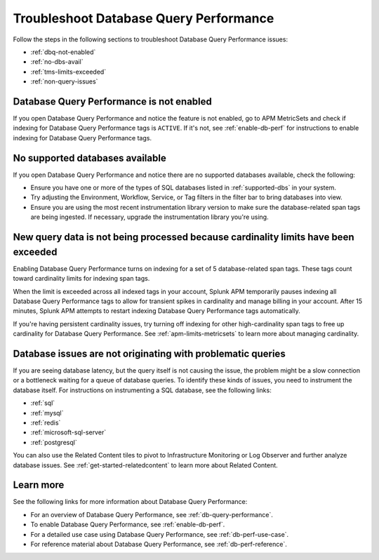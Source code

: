.. _db-perf-troubleshooting:

************************************************************************
Troubleshoot Database Query Performance
************************************************************************

.. meta::
   :description: Follow these steps to troubleshoot Database Query Performance issues.

Follow the steps in the following sections to troubleshoot Database Query Performance issues:

* :ref:`dbq-not-enabled`
* :ref:`no-dbs-avail`
* :ref:`tms-limits-exceeded`
* :ref:`non-query-issues`

.. _dbq-not-enabled:

Database Query Performance is not enabled
------------------------------------------------
If you open Database Query Performance and notice the feature is not enabled, go to APM MetricSets and check if indexing for Database Query Performance tags is ``ACTIVE``. If it's not, see :ref:`enable-db-perf` for instructions to enable indexing for Database Query Performance tags. 

.. _no-dbs-avail: 

No supported databases available
----------------------------------------
If you open Database Query Performance and notice there are no supported databases available, check the following:

- Ensure you have one or more of the types of SQL databases listed in :ref:`supported-dbs` in your system.
- Try adjusting the Environment, Workflow, Service, or Tag filters in the filter bar to bring databases into view.
- Ensure you are using the most recent instrumentation library version to make sure the database-related span tags are being ingested. If necessary, upgrade the instrumentation library you're using. 

.. _tms-limits-exceeded:

New query data is not being processed because cardinality limits have been exceeded
------------------------------------------------------------------------------------
Enabling Database Query Performance turns on indexing for a set of 5 database-related span tags. These tags count toward cardinality limits for indexing span tags. 

When the limit is exceeded across all indexed tags in your account, Splunk APM temporarily pauses indexing all Database Query Performance tags to allow for transient spikes in cardinality and manage billing in your account.  After 15 minutes, Splunk APM attempts to restart indexing Database Query Performance tags automatically. 

If you're having persistent cardinality issues, try turning off indexing for other high-cardinality span tags to free up cardinality for Database Query Performance. See :ref:`apm-limits-metricsets` to learn more about managing cardinality. 

.. _non-query-issues:

Database issues are not originating with problematic queries
--------------------------------------------------------------

If you are seeing database latency, but the query itself is not causing the issue, the problem might be a slow connection or a bottleneck waiting for a queue of database queries. To identify these kinds of issues, you need to instrument the database itself. For instructions on instrumenting a SQL database, see the following links:

* :ref:`sql`
* :ref:`mysql`
* :ref:`redis`
* :ref:`microsoft-sql-server`
* :ref:`postgresql`

You can also use the Related Content tiles to pivot to Infrastructure Monitoring or Log Observer and further analyze database issues. See :ref:`get-started-relatedcontent` to learn more about Related Content.

Learn more
--------------
See the following links for more information about Database Query Performance: 

* For an overview of Database Query Performance, see :ref:`db-query-performance`.
* To enable Database Query Performance, see :ref:`enable-db-perf`. 
* For a detailed use case using Database Query Performance, see :ref:`db-perf-use-case`. 
* For reference material about Database Query Performance, see :ref:`db-perf-reference`.